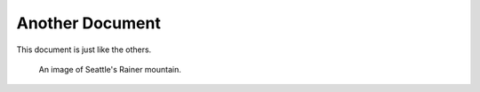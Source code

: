 Another Document
================

This document is just like the others.

.. _mountain:

.. figure:: https://upload.wikimedia.org/wikipedia/commons/f/f9/Rainier20200906.jpg

   An image of Seattle's Rainer mountain.





